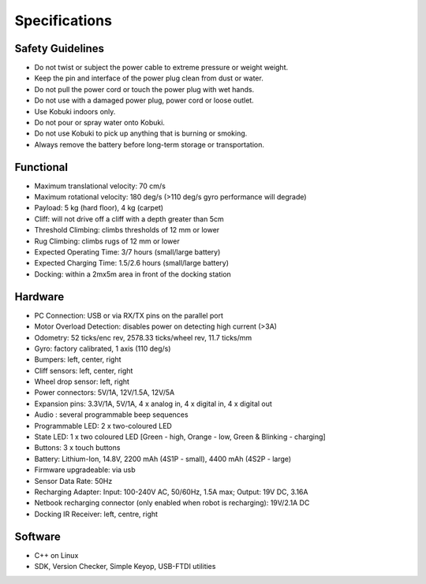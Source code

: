 Specifications
==============

.. _safety-guidelines:

Safety Guidelines
-----------------

- Do not twist or subject the power cable to extreme pressure or weight weight.
- Keep the pin and interface of the power plug clean from dust or water.
- Do not pull the power cord or touch the power plug with wet hands.
- Do not use with a damaged power plug, power cord or loose outlet.
- Use Kobuki indoors only.
- Do not pour or spray water onto Kobuki.
- Do not use Kobuki to pick up anything that is burning or smoking.
- Always remove the battery before long-term storage or transportation.

Functional
----------

- Maximum translational velocity: 70 cm/s
- Maximum rotational velocity: 180 deg/s (>110 deg/s gyro performance will degrade)
- Payload: 5 kg (hard floor), 4 kg (carpet)
- Cliff: will not drive off a cliff with a depth greater than 5cm
- Threshold Climbing: climbs thresholds of 12 mm or lower
- Rug Climbing: climbs rugs of 12 mm or lower
- Expected Operating Time: 3/7 hours (small/large battery)
- Expected Charging Time: 1.5/2.6 hours (small/large battery)
- Docking: within a 2mx5m area in front of the docking station

Hardware
--------

- PC Connection: USB or via RX/TX pins on the parallel port
- Motor Overload Detection: disables power on detecting high current (>3A)
- Odometry: 52 ticks/enc rev, 2578.33 ticks/wheel rev, 11.7 ticks/mm
- Gyro: factory calibrated, 1 axis (110 deg/s)
- Bumpers: left, center, right
- Cliff sensors: left, center, right
- Wheel drop sensor: left, right
- Power connectors: 5V/1A, 12V/1.5A, 12V/5A
- Expansion pins: 3.3V/1A, 5V/1A, 4 x analog in, 4 x digital in, 4 x digital out
- Audio : several programmable beep sequences
- Programmable LED: 2 x two-coloured LED
- State LED: 1 x two coloured LED [Green - high, Orange - low, Green & Blinking - charging]
- Buttons: 3 x touch buttons
- Battery: Lithium-Ion, 14.8V, 2200 mAh (4S1P - small), 4400 mAh (4S2P - large)
- Firmware upgradeable: via usb
- Sensor Data Rate: 50Hz
- Recharging Adapter: Input: 100-240V AC, 50/60Hz, 1.5A max; Output: 19V DC, 3.16A
- Netbook recharging connector (only enabled when robot is recharging): 19V/2.1A DC
- Docking IR Receiver: left, centre, right

Software
--------

- C++ on Linux
- SDK, Version Checker, Simple Keyop, USB-FTDI utilities
